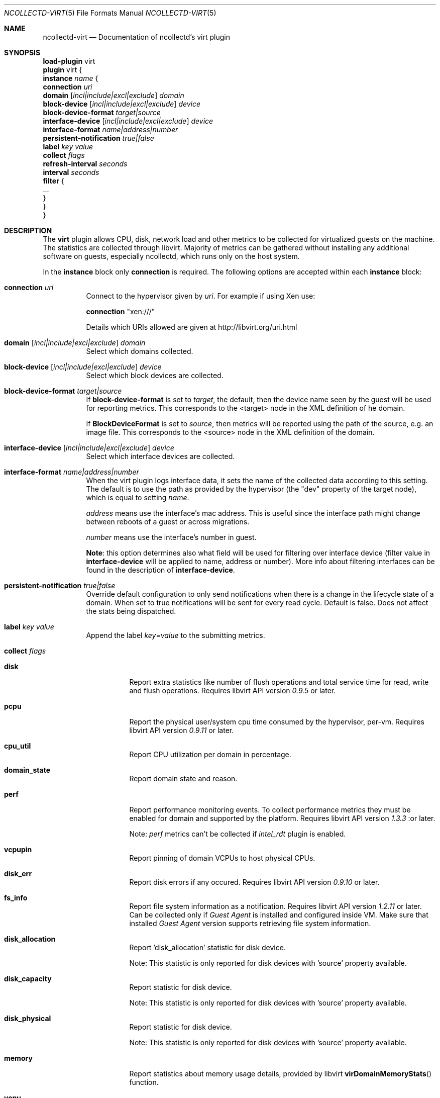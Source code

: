 .\" SPDX-License-Identifier: GPL-2.0-only
.Dd @NCOLLECTD_DATE@
.Dt NCOLLECTD-VIRT 5
.Os ncollectd @NCOLLECTD_VERSION@
.Sh NAME
.Nm ncollectd-virt
.Nd Documentation of ncollectd's virt plugin
.Sh SYNOPSIS
.Bd -literal -compact
\fBload-plugin\fP virt
\fBplugin\fP virt {
    \fBinstance\fP \fIname\fP {
        \fBconnection\fP \fIuri\fP
        \fBdomain\fP [\fIincl|include|excl|exclude\fP] \fIdomain\fP
        \fBblock-device\fP [\fIincl|include|excl|exclude\fP] \fIdevice\fP
        \fBblock-device-format\fP \fItarget|source\fP
        \fBinterface-device\fP [\fIincl|include|excl|exclude\fP] \fIdevice\fP
        \fBinterface-format\fP \fIname|address|number\fP
        \fBpersistent-notification\fP \fItrue|false\fP
        \fBlabel\fP \fIkey\fP \fIvalue\fP
        \fBcollect\fP \fIflags\fP
        \fBrefresh-interval\fP \fIseconds\fP
        \fBinterval\fP \fIseconds\fP
        \fBfilter\fP {
            ...
        }
    }
}
.Ed
.Sh DESCRIPTION
The \fBvirt\fP plugin allows CPU, disk, network load and other metrics to
be collected for virtualized guests on the machine.
The statistics are collected through libvirt.
Majority of metrics can be gathered without installing any additional
software on guests, especially ncollectd, which runs only on the host system.
.Pp
In the \fBinstance\fP block only \fBconnection\fP is required.
The following options are accepted within each \fBinstance\fP block:
.Bl -tag -width Ds
.It \fBconnection\fP \fIuri\fP
Connect to the hypervisor given by \fIuri\fP.
For example if using Xen use:
.Bd -literal
    \fBconnection\fP "xen:///"
.Ed
.Pp
Details which URIs allowed are given at
.Lk http://libvirt.org/uri.html
.It \fBdomain\fP [\fIincl|include|excl|exclude\fP] \fIdomain\fP
Select which domains collected.
.It \fBblock-device\fP [\fIincl|include|excl|exclude\fP] \fIdevice\fP
Select which block devices are collected.
.It \fBblock-device-format\fP \fItarget|source\fP
If \fBblock-device-format\fP is set to \fItarget\fP, the default, then the
device name seen by the guest will be used for reporting metrics.
This corresponds to the \f(CW<target>\fP node in the XML definition of
he domain.
.Pp
If \fBBlockDeviceFormat\fP is set to \fIsource\fP, then metrics will be
reported using the path of the source, e.g. an image file.
This corresponds to the \f(CW<source>\fP node in the XML definition of
the domain.
.It \fBinterface-device\fP [\fIincl|include|excl|exclude\fP] \fIdevice\fP
Select which interface devices are collected.
.It \fBinterface-format\fP \fIname|address|number\fP
When the virt plugin logs interface data, it sets the name of the collected
data according to this setting.
The default is to use the path as provided by the hypervisor
(the "dev" property of the target node), which is equal to setting \fIname\fP.
.Pp
\fIaddress\fP means use the interface's mac address.
This is useful since the interface path might change between reboots of a
guest or across migrations.
.Pp
\fInumber\fP means use the interface's number in guest.
.Pp
\fBNote\fP: this option determines also what field will be used for
filtering over interface device (filter value in \fBinterface-device\fP
will be applied to name, address or number).
More info about filtering interfaces can be found in the description of
\fBinterface-device\fP.
.It \fBpersistent-notification\fP \fItrue|false\fP
Override default configuration to only send notifications when there is
a change in the lifecycle state of a domain.
When set to true notifications will be sent for every read cycle.
Default is false.
Does not affect the stats being dispatched.
.It \fBlabel\fP \fIkey\fP \fIvalue\fP
Append the label \fIkey\fP=\fIvalue\fP to the submitting metrics.
.It \fBcollect\fP \fIflags\fP
.Bl -tag -width Ds
.It \fBdisk\fP
Report extra statistics like number of flush operations and total
service time for read, write and flush operations.
Requires libvirt API version \fI0.9.5\fP or later.
.It \fBpcpu\fP
Report the physical user/system cpu time consumed by the hypervisor, per-vm.
Requires libvirt API version \fI0.9.11\fP or later.
.It \fBcpu_util\fP
Report CPU utilization per domain in percentage.
.It \fBdomain_state\fP
Report domain state and reason.
.It \fBperf\fP
Report performance monitoring events.
To collect performance metrics they must be enabled for domain and supported
by the platform.
Requires libvirt API version \fI1.3.3\fP :or later.
.Pp
Note: \fIperf\fP metrics can't be collected if \fIintel_rdt\fP plugin
is enabled.
.It \fBvcpupin\fP
Report pinning of domain VCPUs to host physical CPUs.
.It \fBdisk_err\fP
Report disk errors if any occured.
Requires libvirt API version \fI0.9.10\fP or later.
.It \fBfs_info\fP
Report file system information as a notification.
Requires libvirt API version \fI1.2.11\fP or later.
Can be collected only if \fIGuest Agent\fP is installed and configured
inside VM.
Make sure that installed \fIGuest Agent\fP version supports retrieving
file system information.
.It \fBdisk_allocation\fP
Report 'disk_allocation' statistic for disk device.
.Pp
Note: This statistic is only reported for disk devices with 'source' property
available.
.It \fBdisk_capacity\fP
Report statistic for disk device.
.Pp
Note: This statistic is only reported for disk devices with 'source' property
available.
.It \fBdisk_physical\fP
Report statistic for disk device.
.Pp
Note: This statistic is only reported for disk devices with 'source' property
available.
.It \fBmemory\fP
Report statistics about memory usage details, provided by libvirt
.Fn virDomainMemoryStats
function.
.It \fBvcpu\fP
Report domain virtual CPUs utilisation.
.El
.It \fBrefresh-interval\fP \fIseconds\fP
Refresh the list of domains and devices every \fIseconds\fP.
The default is 60 seconds.
Setting this to be the same or smaller than the \fIInterval\fP will cause the
list of domains and devices to be refreshed on every iteration.
.Pp
Refreshing the devices in particular is quite a costly operation, so if your
virtualization setup is static you might consider increasing this.
If this option is set to 0, refreshing is disabled completely.
.It \fBinterval\fP \fIseconds\fP
Sets the interval (in seconds) in which the values will be collected from this
instanced.
By default the global \fBinterval\fP setting will be used.
.It \fBfilter\fP
Configure a filter to modify or drop the metrics.
See \fBFILTER CONFIGURATION\fP in
.Xr ncollectd.conf 5 .
.El
.Sh "SEE ALSO"
.Xr ncollectd 1 ,
.Xr ncollectd.conf 5
